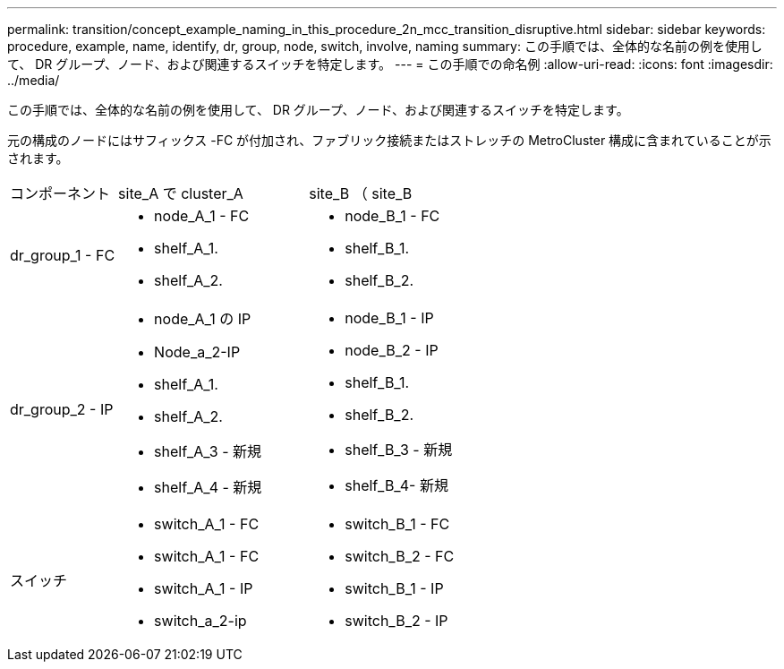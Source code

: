 ---
permalink: transition/concept_example_naming_in_this_procedure_2n_mcc_transition_disruptive.html 
sidebar: sidebar 
keywords: procedure, example, name, identify, dr, group, node, switch, involve, naming 
summary: この手順では、全体的な名前の例を使用して、 DR グループ、ノード、および関連するスイッチを特定します。 
---
= この手順での命名例
:allow-uri-read: 
:icons: font
:imagesdir: ../media/


[role="lead"]
この手順では、全体的な名前の例を使用して、 DR グループ、ノード、および関連するスイッチを特定します。

元の構成のノードにはサフィックス -FC が付加され、ファブリック接続またはストレッチの MetroCluster 構成に含まれていることが示されます。

[cols="22,39,39"]
|===


| コンポーネント | site_A で cluster_A | site_B （ site_B 


 a| 
dr_group_1 - FC
 a| 
* node_A_1 - FC
* shelf_A_1.
* shelf_A_2.

 a| 
* node_B_1 - FC
* shelf_B_1.
* shelf_B_2.




 a| 
dr_group_2 - IP
 a| 
* node_A_1 の IP
* Node_a_2-IP
* shelf_A_1.
* shelf_A_2.
* shelf_A_3 - 新規
* shelf_A_4 - 新規

 a| 
* node_B_1 - IP
* node_B_2 - IP
* shelf_B_1.
* shelf_B_2.
* shelf_B_3 - 新規
* shelf_B_4- 新規




 a| 
スイッチ
 a| 
* switch_A_1 - FC
* switch_A_1 - FC
* switch_A_1 - IP
* switch_a_2-ip

 a| 
* switch_B_1 - FC
* switch_B_2 - FC
* switch_B_1 - IP
* switch_B_2 - IP


|===